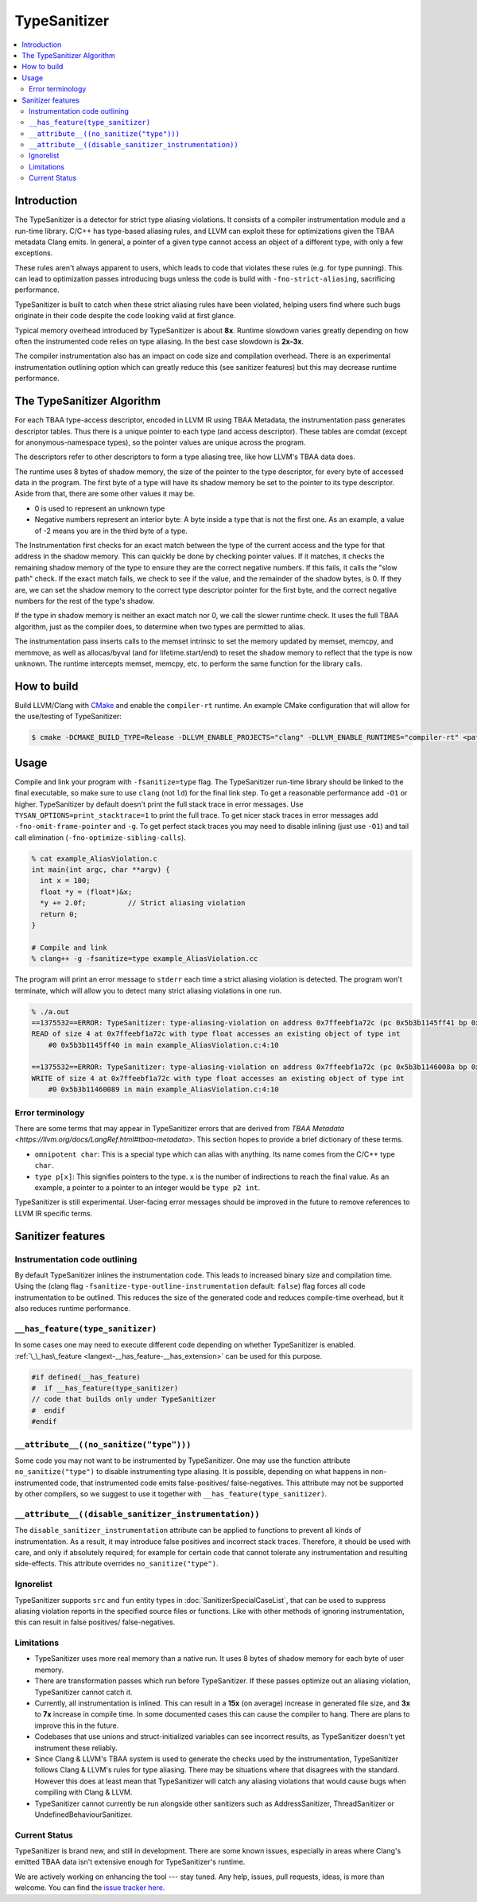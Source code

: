 =============
TypeSanitizer
=============

.. contents::
   :local:

Introduction
============

The TypeSanitizer is a detector for strict type aliasing violations. It consists of a compiler
instrumentation module and a run-time library. C/C++ has type-based aliasing rules, and LLVM 
can exploit these for optimizations given the TBAA metadata Clang emits. In general, a pointer 
of a given type cannot access an object of a different type, with only a few exceptions. 

These rules aren't always apparent to users, which leads to code that violates these rules
(e.g. for type punning). This can lead to optimization passes introducing bugs unless the 
code is build with ``-fno-strict-aliasing``, sacrificing performance.

TypeSanitizer is built to catch when these strict aliasing rules have been violated, helping 
users find where such bugs originate in their code despite the code looking valid at first glance.

Typical memory overhead introduced by TypeSanitizer is about **8x**. Runtime slowdown varies greatly 
depending on how often the instrumented code relies on type aliasing. In the best case slowdown is 
**2x-3x**.

The compiler instrumentation also has an impact on code size and compilation overhead. There is an 
experimental instrumentation outlining option which can greatly reduce this (see sanitizer features) 
but this may decrease runtime performance.

The TypeSanitizer Algorithm
===========================
For each TBAA type-access descriptor, encoded in LLVM IR using TBAA Metadata, the instrumentation 
pass generates descriptor tables. Thus there is a unique pointer to each type (and access descriptor).
These tables are comdat (except for anonymous-namespace types), so the pointer values are unique 
across the program.

The descriptors refer to other descriptors to form a type aliasing tree, like how LLVM's TBAA data 
does.

The runtime uses 8 bytes of shadow memory, the size of the pointer to the type descriptor, for 
every byte of accessed data in the program. The first byte of a type will have its shadow memory 
be set to the pointer to its type descriptor. Aside from that, there are some other values it may be.

* 0 is used to represent an unknown type
* Negative numbers represent an interior byte: A byte inside a type that is not the first one. As an 
  example, a value of -2 means you are in the third byte of a type.

The Instrumentation first checks for an exact match between the type of the current access and the 
type for that address in the shadow memory. This can quickly be done by checking pointer values. If 
it matches, it checks the remaining shadow memory of the type to ensure they are the correct negative 
numbers. If this fails, it calls the "slow path" check. If the exact match fails, we check to see if 
the value, and the remainder of the shadow bytes, is 0. If they are, we can set the shadow memory to 
the correct type descriptor pointer for the first byte, and the correct negative numbers for the rest 
of the type's shadow.

If the type in shadow memory is neither an exact match nor 0, we call the slower runtime check. It 
uses the full TBAA algorithm, just as the compiler does, to determine when two types are permitted to 
alias.

The instrumentation pass inserts calls to the memset intrinsic to set the memory updated by memset, 
memcpy, and memmove, as well as allocas/byval (and for lifetime.start/end) to reset the shadow memory 
to reflect that the type is now unknown. The runtime intercepts memset, memcpy, etc. to perform the 
same function for the library calls.

How to build
============

Build LLVM/Clang with `CMake <https://llvm.org/docs/CMake.html>`_ and enable
the ``compiler-rt`` runtime. An example CMake configuration that will allow
for the use/testing of TypeSanitizer:

.. code-block:: console

   $ cmake -DCMAKE_BUILD_TYPE=Release -DLLVM_ENABLE_PROJECTS="clang" -DLLVM_ENABLE_RUNTIMES="compiler-rt" <path to source>/llvm

Usage
=====

Compile and link your program with ``-fsanitize=type`` flag. The
TypeSanitizer run-time library should be linked to the final executable, so
make sure to use ``clang`` (not ``ld``) for the final link step. To
get a reasonable performance add ``-O1`` or higher.
TypeSanitizer by default doesn't print the full stack trace in error messages. Use ``TYSAN_OPTIONS=print_stacktrace=1`` 
to print the full trace. To get nicer stack traces in error messages add ``-fno-omit-frame-pointer`` and 
``-g``.  To get perfect stack traces you may need to disable inlining (just use ``-O1``) and tail call elimination 
(``-fno-optimize-sibling-calls``).

.. code-block:: console

    % cat example_AliasViolation.c
    int main(int argc, char **argv) {
      int x = 100;
      float *y = (float*)&x;
      *y += 2.0f;          // Strict aliasing violation
      return 0;
    }

    # Compile and link
    % clang++ -g -fsanitize=type example_AliasViolation.cc

The program will print an error message to ``stderr`` each time a strict aliasing violation is detected. 
The program won't terminate, which will allow you to detect many strict aliasing violations in one 
run.

.. code-block:: console

    % ./a.out
    ==1375532==ERROR: TypeSanitizer: type-aliasing-violation on address 0x7ffeebf1a72c (pc 0x5b3b1145ff41 bp 0x7ffeebf1a660 sp 0x7ffeebf19e08 tid 1375532)
    READ of size 4 at 0x7ffeebf1a72c with type float accesses an existing object of type int
        #0 0x5b3b1145ff40 in main example_AliasViolation.c:4:10

    ==1375532==ERROR: TypeSanitizer: type-aliasing-violation on address 0x7ffeebf1a72c (pc 0x5b3b1146008a bp 0x7ffeebf1a660 sp 0x7ffeebf19e08 tid 1375532)
    WRITE of size 4 at 0x7ffeebf1a72c with type float accesses an existing object of type int
        #0 0x5b3b11460089 in main example_AliasViolation.c:4:10

Error terminology
------------------

There are some terms that may appear in TypeSanitizer errors that are derived from 
`TBAA Metadata <https://llvm.org/docs/LangRef.html#tbaa-metadata>`. This section hopes to provide a 
brief dictionary of these terms.

* ``omnipotent char``: This is a special type which can alias with anything. Its name comes from the C/C++ 
  type ``char``.
* ``type p[x]``: This signifies pointers to the type. ``x`` is the number of indirections to reach the final value.
  As an example, a pointer to a pointer to an integer would be ``type p2 int``.

TypeSanitizer is still experimental. User-facing error messages should be improved in the future to remove 
references to LLVM IR specific terms.

Sanitizer features
==================

Instrumentation code outlining
------------------------------

By default TypeSanitizer inlines the instrumentation code. This leads to increased
binary size and compilation time. Using the
(clang flag ``-fsanitize-type-outline-instrumentation`` default: ``false``)
flag forces all code instrumentation to be outlined. This reduces the size of the 
generated code and reduces compile-time overhead, but it also reduces runtime 
performance.

``__has_feature(type_sanitizer)``
------------------------------------

In some cases one may need to execute different code depending on whether
TypeSanitizer is enabled.
:ref:`\_\_has\_feature <langext-__has_feature-__has_extension>` can be used for
this purpose.

.. code-block:: c

    #if defined(__has_feature)
    #  if __has_feature(type_sanitizer)
    // code that builds only under TypeSanitizer
    #  endif
    #endif

``__attribute__((no_sanitize("type")))``
-----------------------------------------------

Some code you may not want to be instrumented by TypeSanitizer.  One may use the
function attribute ``no_sanitize("type")`` to disable instrumenting type aliasing. 
It is possible, depending on what happens in non-instrumented code, that instrumented code 
emits false-positives/ false-negatives. This attribute may not be supported by other 
compilers, so we suggest to use it together with ``__has_feature(type_sanitizer)``.

``__attribute__((disable_sanitizer_instrumentation))``
--------------------------------------------------------

The ``disable_sanitizer_instrumentation`` attribute can be applied to functions
to prevent all kinds of instrumentation. As a result, it may introduce false
positives and incorrect stack traces. Therefore, it should be used with care,
and only if absolutely required; for example for certain code that cannot
tolerate any instrumentation and resulting side-effects. This attribute
overrides ``no_sanitize("type")``.

Ignorelist
----------

TypeSanitizer supports ``src`` and ``fun`` entity types in
:doc:`SanitizerSpecialCaseList`, that can be used to suppress aliasing 
violation reports in the specified source files or functions. Like 
with other methods of ignoring instrumentation, this can result in false 
positives/ false-negatives.

Limitations
-----------

* TypeSanitizer uses more real memory than a native run. It uses 8 bytes of
  shadow memory for each byte of user memory.
* There are transformation passes which run before TypeSanitizer. If these 
  passes optimize out an aliasing violation, TypeSanitizer cannot catch it.
* Currently, all instrumentation is inlined. This can result in a **15x** 
  (on average) increase in generated file size, and **3x** to **7x** increase 
  in compile time. In some documented cases this can cause the compiler to hang.
  There are plans to improve this in the future.
* Codebases that use unions and struct-initialized variables can see incorrect 
  results, as TypeSanitizer doesn't yet instrument these reliably.
* Since Clang & LLVM's TBAA system is used to generate the checks used by the 
  instrumentation, TypeSanitizer follows Clang & LLVM's rules for type aliasing. 
  There may be situations where that disagrees with the standard. However this 
  does at least mean that TypeSanitizer will catch any aliasing violations that  
  would cause bugs when compiling with Clang & LLVM.
* TypeSanitizer cannot currently be run alongside other sanitizers such as 
  AddressSanitizer, ThreadSanitizer or UndefinedBehaviourSanitizer.

Current Status
--------------

TypeSanitizer is brand new, and still in development. There are some known 
issues, especially in areas where Clang's emitted TBAA data isn't extensive 
enough for TypeSanitizer's runtime.

We are actively working on enhancing the tool --- stay tuned.  Any help, 
issues, pull requests, ideas, is more than welcome. You can find the 
`issue tracker here. <https://github.com/llvm/llvm-project/issues?q=is%3Aissue%20state%3Aopen%20TySan%20label%3Acompiler-rt%3Atysan>`_
